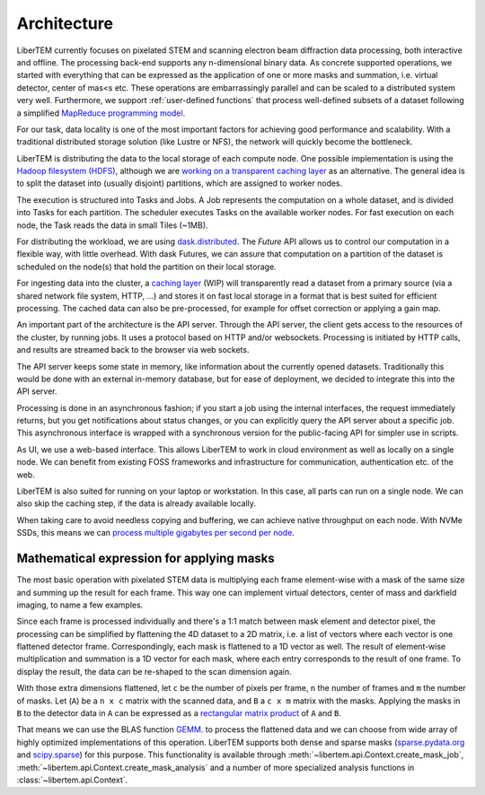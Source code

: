 .. _`architecture`:

Architecture
============

.. image:: ./images/architecture.svg

LiberTEM currently focuses on pixelated STEM and scanning electron beam diffraction data processing, both
interactive and offline. The processing back-end supports any n-dimensional binary data. As concrete supported operations, we started with
everything that can be expressed as the application of one or more masks and
summation, i.e. virtual detector, center of mas<s etc. These operations are
embarrassingly parallel and can be scaled to a distributed system very well. Furthermore, we support :ref:`user-defined functions` that process well-defined subsets of a dataset following a simplified `MapReduce programming model <https://en.wikipedia.org/wiki/MapReduce>`_.

For our task, data locality is one of the most important factors for achieving
good performance and scalability. With a traditional distributed storage
solution (like Lustre or NFS), the network will quickly become the bottleneck.

LiberTEM is distributing the data to the local storage of
each compute node. One possible implementation is using the `Hadoop filesystem (HDFS)`_,
although we are `working on a transparent caching layer <https://github.com/LiberTEM/LiberTEM/issues/136>`_ as an alternative. The general idea is to split the dataset into (usually disjoint) partitions,
which are assigned to worker nodes.

The execution is structured into Tasks and Jobs. A Job represents the computation on
a whole dataset, and is divided into Tasks for each partition. The scheduler executes
Tasks on the available worker nodes. For fast execution on each node, the Task reads the
data in small Tiles (~1MB).

For distributing the workload, we are using `dask.distributed <http://distributed.readthedocs.io/en/latest/>`_. The `Future` API
allows us to control our computation in a flexible way, with little overhead.
With dask Futures, we can assure that computation on a partition of the dataset
is scheduled on the node(s) that hold the partition on their local storage.

.. _Hadoop filesystem (HDFS): https://hadoop.apache.org/docs/r3.1.0/


For ingesting data into the cluster, a `caching layer <https://github.com/LiberTEM/LiberTEM/issues/136>`_ 
(WIP) will transparently read a dataset from a primary source (via a shared network file system,
HTTP, ...) and stores it on fast local storage in a format that is best suited for efficient processing.
The cached data can also be pre-processed, for example for offset correction or applying a gain map.

An important part of the architecture is the API server. Through the API server,
the client gets access to the resources of the cluster, by running jobs. It uses
a protocol based on HTTP and/or websockets. Processing is initiated by HTTP calls,
and results are streamed back to the browser via web sockets.

The API server keeps some state in memory, like information about the currently
opened datasets. Traditionally this would be done with an external
in-memory database, but for ease of deployment, we decided to integrate this into the
API server.

Processing is done in an asynchronous fashion; if you start a job using the internal interfaces,
the request immediately returns, but you get notifications about status changes, or you can
explicitly query the API server about a specific job. This asynchronous interface is wrapped
with a synchronous version for the public-facing API for simpler use in scripts.

As UI, we use a web-based interface. This allows LiberTEM to work
in cloud environment as well as locally on a single node. We can benefit from
existing FOSS frameworks and infrastructure for communication, authentication
etc. of the web.

LiberTEM is also suited for running on your laptop or workstation. In this case, 
all parts can run on a single node. We can also skip the caching step, if the data
is already available locally.

When taking care to avoid needless copying and buffering, we can achieve native
throughput on each node. With NVMe SSDs, this means we can `process multiple gigabytes per
second per node <performance>`_.


Mathematical expression for applying masks
------------------------------------------

The most basic operation with pixelated STEM data is multiplying each frame
element-wise with a mask of the same size and summing up the result for each
frame. This way one can implement virtual detectors, center of mass and
darkfield imaging, to name a few examples.

Since each frame is processed individually and there's a 1:1 match between 
mask element and detector pixel, the processing can be simplified by
flattening the 4D dataset to a 2D matrix, i.e. a list of vectors where each
vector is one flattened detector frame.
Correspondingly, each mask is flattened to a 1D vector as well.
The result of element-wise  multiplication and summation is a 1D vector for 
each mask, where each entry corresponds to the result of one frame. 
To display the result, the data can be re-shaped to the scan dimension again.

With those extra dimensions flattened, let ``c`` be the number of pixels per frame,
``n`` the number of frames and ``m`` the number of masks. Let (``A``) be
a ``n x c`` matrix with the scanned data, and ``B`` a ``c x m`` matrix with the masks.
Applying the masks in ``B`` to the detector data in ``A`` can be expressed as a 
`rectangular matrix product <https://en.wikipedia.org/wiki/Matrix_multiplication#Definition>`_
of ``A`` and ``B``.

That means we can use the BLAS function 
`GEMM <https://en.wikipedia.org/wiki/Basic_Linear_Algebra_Subprograms#Level_3>`_.
to process the flattened data and we can choose from  wide array of highly optimized 
implementations of this operation. LiberTEM supports both dense and sparse masks (`sparse.pydata.org <https://sparse.pydata.org>`_ and `scipy.sparse <https://docs.scipy.org/doc/scipy/reference/sparse.html>`_) for this purpose. This functionality is available through :meth:`~libertem.api.Context.create_mask_job`, :meth:`~libertem.api.Context.create_mask_analysis` and a number of more specialized analysis functions in :class:`~libertem.api.Context`.
